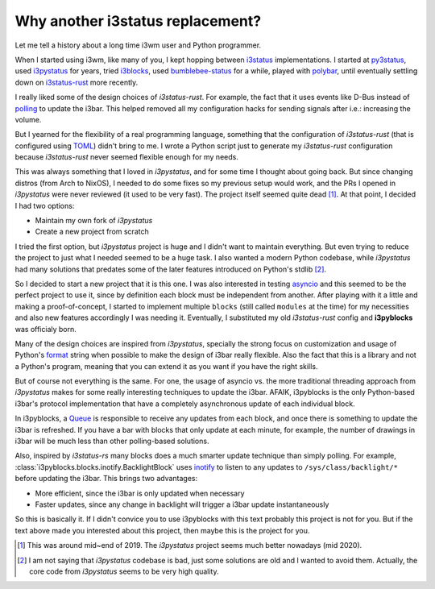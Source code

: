 Why another i3status replacement?
=================================

Let me tell a history about a long time i3wm user and Python programmer.

When I started using i3wm, like many of you, I kept hopping between `i3status`_
implementations. I started at `py3status`_, used `i3pystatus`_ for years, tried
`i3blocks`_, used `bumblebee-status`_ for a while, played with `polybar`_, until
eventually settling down on `i3status-rust`_ more recently.

I really liked some of the design choices of *i3status-rust*. For example, the
fact that it uses events like D-Bus instead of `polling`_ to update the i3bar.
This helped removed all my configuration hacks for sending signals after i.e.:
increasing the volume.

But I yearned for the flexibility of a real programming language, something that
the configuration of *i3status-rust* (that is configured using `TOML`_) didn't
bring to me. I wrote a Python script just to generate my *i3status-rust*
configuration because *i3status-rust* never seemed flexible enough for my needs.

This was always something that I loved in *i3pystatus*, and for some time I
thought about going back. But since changing distros (from Arch to NixOS), I
needed to do some fixes so my previous setup would work, and the PRs I opened
in *i3pystatus* were never reviewed (it used to be very fast). The project
itself seemed quite dead [1]_. At that point, I decided I had two options:

- Maintain my own fork of *i3pystatus*
- Create a new project from scratch

I tried the first option, but *i3pystatus* project is huge and I didn't want
to maintain everything. But even trying to reduce the project to just what I
needed seemed to be a huge task. I also wanted a modern Python codebase,
while *i3pystatus* had many solutions that predates some of the later features
introduced on Python's stdlib [2]_.

So I decided to start a new project that it is this one. I was also interested
in testing `asyncio`_ and this seemed to be the perfect project to use it,
since by definition each block must be independent from another. After playing
with it a little and making a proof-of-concept, I started to implement
multiple ``blocks`` (still called ``modules`` at the time) for my necessities
and also new features accordingly I was needing it. Eventually, I substituted
my old *i3status-rust* config and **i3pyblocks** was officialy born.

Many of the design choices are inspired from *i3pystatus*, specially the strong
focus on customization and usage of Python's `format`_ string when possible to
make the design of i3bar really flexible. Also the fact that this is a library
and not a Python's program, meaning that you can extend it as you want if you
have the right skills.

But of course not everything is the same. For one, the usage of asyncio vs.
the more traditional threading approach from *i3pystatus* makes for some really
interesting techniques to update the i3bar. AFAIK, i3pyblocks is the only
Python-based i3bar's protocol implementation that have a completely asynchronous
update of each individual block.

In i3pyblocks, a `Queue`_ is responsible to receive any updates from each
block, and once there is something to update the i3bar is refreshed. If you
have a bar with blocks that only update at each minute, for example, the number
of drawings in i3bar will be much less than other polling-based solutions.

Also, inspired by *i3status-rs* many blocks does a much smarter update technique
than simply polling. For example, :class:`i3pyblocks.blocks.inotify.BacklightBlock`
uses `inotify`_ to listen to any updates to ``/sys/class/backlight/*`` before
updating the i3bar. This brings two advantages:

- More efficient, since the i3bar is only updated when necessary
- Faster updates, since any change in backlight will trigger a i3bar update
  instantaneously

So this is basically it. If I didn't convice you to use i3pyblocks with
this text probably this project is not for you. But if the text above made
you interested about this project, then maybe this is the project for you.

.. [1] This was around mid~end of 2019. The *i3pystatus* project seems much
   better nowadays (mid 2020).
.. [2] I am not saying that *i3pystatus* codebase is bad, just some solutions
   are old and I wanted to avoid them. Actually, the core code from *i3pystatus*
   seems to be very high quality.
.. _i3status:
   https://i3wm.org/i3status/manpage.html
.. _py3status:
   https://github.com/ultrabug/py3status
.. _i3pystatus:
   https://github.com/enkore/i3pystatus
.. _i3blocks:
   https://github.com/vivien/i3blocks
.. _bumblebee-status:
   https://github.com/tobi-wan-kenobi/bumblebee-status
.. _polybar:
   https://github.com/polybar/polybar
.. _i3status-rust:
   https://github.com/greshake/i3status-rust
.. _polling:
   https://en.wikipedia.org/wiki/Polling_(computer_science)
.. _TOML:
   https://en.wikipedia.org/wiki/TOML
.. _format:
   https://pyformat.info/
.. _Queue:
   https://docs.python.org/3/library/asyncio-queue.html
.. _inotify:
   https://en.wikipedia.org/wiki/Inotify
.. _asyncio:
   https://docs.python.org/3/library/asyncio.html

